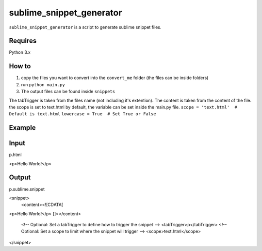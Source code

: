 sublime_snippet_generator
==========

``sublime_snippet_generator`` is a script to generate sublime snippet files.


Requires
------------
Python 3.x


How to
------------

1. copy the files you want to convert into the ``convert_me`` folder (the files can be inside folders)
2. run ``python main.py``
3. The output files can be found inside ``snippets``

The tabTrigger is taken from the files name (not including it's extention).
The content is taken from the content of the file.
the scope is set to text.html by default, the variable can be set inside the main.py file.
``scope = 'text.html'  # Default is text.html``
``lowercase = True  # Set True or False``

Example
------------

Input
--------
p.html

.. code:: html
<p>Hello World!</p>


Output
--------
p.sublime.snippet


<snippet>
	<content><![CDATA[
<p>Hello World!</p>
]]></content>
	<!-- Optional: Set a tabTrigger to define how to trigger the snippet -->
	<tabTrigger>p</tabTrigger>
	<!-- Optional: Set a scope to limit where the snippet will trigger -->
	<scope>text.html</scope>
</snippet>
